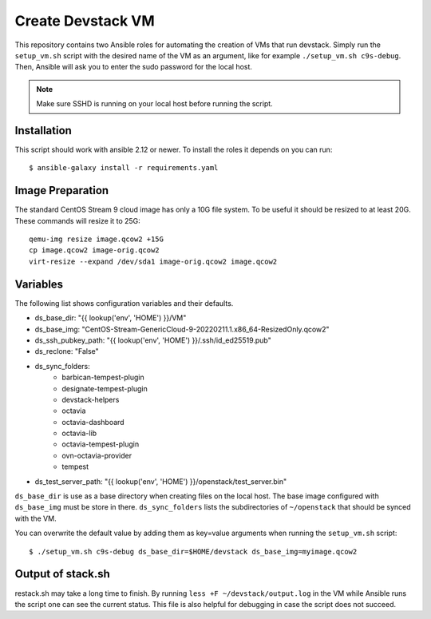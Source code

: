 ==================
Create Devstack VM
==================

This repository contains two Ansible roles for automating the creation of
VMs that run devstack. Simply run the ``setup_vm.sh`` script with the desired
name of the VM as an argument, like for example ``./setup_vm.sh c9s-debug``.
Then, Ansible will ask you to enter the sudo password for the local host.

.. Note:: Make sure SSHD is running on your local host before running the
    script.

Installation
============

This script should work with ansible 2.12 or newer. To install the roles
it depends on you can run::

    $ ansible-galaxy install -r requirements.yaml

Image Preparation
=================

The standard CentOS Stream 9 cloud image has only a 10G file system. To be
useful it should be resized to at least 20G. These commands will
resize it to 25G::

    qemu-img resize image.qcow2 +15G
    cp image.qcow2 image-orig.qcow2
    virt-resize --expand /dev/sda1 image-orig.qcow2 image.qcow2

Variables
=========

The following list shows configuration variables and their defaults.

* ds_base_dir: "{{ lookup('env', 'HOME') }}/VM"
* ds_base_img: "CentOS-Stream-GenericCloud-9-20220211.1.x86_64-ResizedOnly.qcow2"
* ds_ssh_pubkey_path: "{{ lookup('env', 'HOME') }}/.ssh/id_ed25519.pub"
* ds_reclone: "False"
* ds_sync_folders:
    - barbican-tempest-plugin
    - designate-tempest-plugin
    - devstack-helpers
    - octavia
    - octavia-dashboard
    - octavia-lib
    - octavia-tempest-plugin
    - ovn-octavia-provider
    - tempest
* ds_test_server_path: "{{ lookup('env', 'HOME') }}/openstack/test_server.bin"

``ds_base_dir`` is use as a base directory when creating files on the local
host. The base image configured with ``ds_base_img`` must be store in there.
``ds_sync_folders`` lists the subdirectories of ``~/openstack`` that should be
synced with the VM.

You can overwrite the default value by adding them as key=value arguments
when running the ``setup_vm.sh`` script::

    $ ./setup_vm.sh c9s-debug ds_base_dir=$HOME/devstack ds_base_img=myimage.qcow2

Output of stack.sh
==================

restack.sh may take a long time to finish. By running
``less +F ~/devstack/output.log`` in the VM while Ansible runs the script one
can see the current status. This file is also helpful for debugging in case
the script does not succeed.
